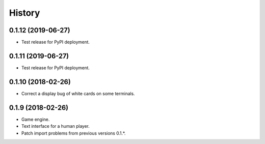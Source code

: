 =======
History
=======

0.1.12 (2019-06-27)
-------------------

* Test release for PyPI deployment.

0.1.11 (2019-06-27)
-------------------

* Test release for PyPI deployment.

0.1.10 (2018-02-26)
-------------------

* Correct a display bug of white cards on some terminals.

0.1.9 (2018-02-26)
------------------

* Game engine.

* Text interface for a human player.

* Patch import problems from previous versions 0.1.*.

